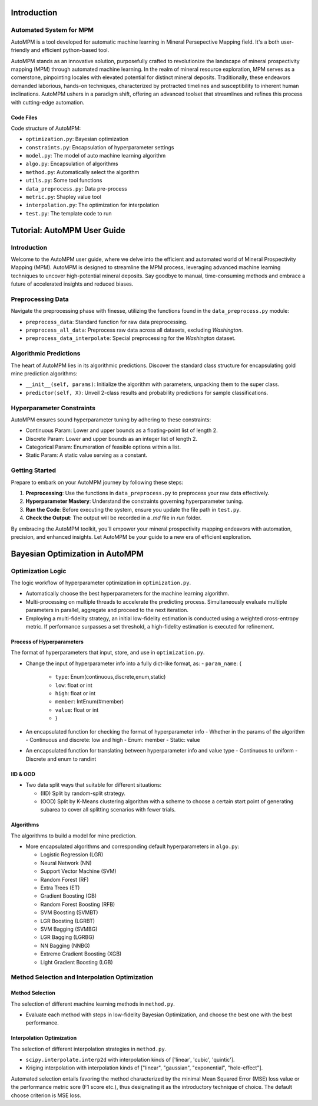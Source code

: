 Introduction
============

Automated System for MPM
-------------------------

AutoMPM is a tool developed for automatic machine learning in Mineral Persepective Mapping field. It's a both user-friendly and efficient python-based tool.

.. image:: workflow.png
   :align: center
   :width: 500px  

AutoMPM stands as an innovative solution, purposefully crafted to revolutionize the landscape of mineral prospectivity mapping (MPM) through automated machine learning. In the realm of mineral resource exploration, MPM serves as a cornerstone, pinpointing locales with elevated potential for distinct mineral deposits. Traditionally, these endeavors demanded laborious, hands-on techniques, characterized by protracted timelines and susceptibility to inherent human inclinations. AutoMPM ushers in a paradigm shift, offering an advanced toolset that streamlines and refines this process with cutting-edge automation.



Code Files
^^^^^^^^^^^

Code structure of AutoMPM:

- ``optimization.py``: Bayesian optimization
- ``constraints.py``: Encapsulation of hyperparameter settings
- ``model.py``: The model of auto machine learning algorithm
- ``algo.py``: Encapsulation of algorithms
- ``method.py``: Automatically select the algorithm
- ``utils.py``: Some tool functions
- ``data_preprocess.py``: Data pre-process
- ``metric.py``: Shapley value tool
- ``interpolation.py``: The optimization for interpolation
- ``test.py``: The template code to run

Tutorial: AutoMPM User Guide
=============================

Introduction
------------

Welcome to the AutoMPM user guide, where we delve into the efficient and automated world of Mineral Prospectivity Mapping (MPM). AutoMPM is designed to streamline the MPM process, leveraging advanced machine learning techniques to uncover high-potential mineral deposits. Say goodbye to manual, time-consuming methods and embrace a future of accelerated insights and reduced biases.

Preprocessing Data
------------------

Navigate the preprocessing phase with finesse, utilizing the functions found in the ``data_preprocess.py`` module:

- ``preprocess_data``: Standard function for raw data preprocessing.
- ``preprocess_all_data``: Preprocess raw data across all datasets, excluding *Washington*.
- ``preprocess_data_interpolate``: Special preprocessing for the *Washington* dataset.

Algorithmic Predictions
-----------------------

The heart of AutoMPM lies in its algorithmic predictions. Discover the standard class structure for encapsulating gold mine prediction algorithms:

- ``__init__(self, params)``: Initialize the algorithm with parameters, unpacking them to the super class.
- ``predictor(self, X)``: Unveil 2-class results and probability predictions for sample classifications.

Hyperparameter Constraints
--------------------------

AutoMPM ensures sound hyperparameter tuning by adhering to these constraints:

- Continuous Param: Lower and upper bounds as a floating-point list of length 2.
- Discrete Param: Lower and upper bounds as an integer list of length 2.
- Categorical Param: Enumeration of feasible options within a list.
- Static Param: A static value serving as a constant.

Getting Started
---------------

Prepare to embark on your AutoMPM journey by following these steps:

1. **Preprocessing**: Use the functions in ``data_preprocess.py`` to preprocess your raw data effectively.

2. **Hyperparameter Mastery**: Understand the constraints governing hyperparameter tuning.

3. **Run the Code**: Before executing the system, ensure you update the file path in ``test.py``.

4. **Check the Output**: The output will be recorded in a *.md* file in *run* folder.

By embracing the AutoMPM toolkit, you'll empower your mineral prospectivity mapping endeavors with automation, precision, and enhanced insights. Let AutoMPM be your guide to a new era of efficient exploration.


Bayesian Optimization in AutoMPM
============================

.. image:: fig2.png
   :align: center
   :width: 500px  

Optimization Logic
------------------

The logic workflow of hyperparameter optimization in ``optimization.py``.

- Automatically choose the best hyperparameters for the machine learning algorithm.
- Multi-processing on multiple threads to accelerate the predicting process. Simultaneously evaluate multiple parameters in parallel, aggregate and proceed to the next iteration.
- Employing a multi-fidelity strategy, an initial low-fidelity estimation is conducted using a weighted cross-entropy metric. If performance surpasses a set threshold, a high-fidelity estimation is executed for refinement.

Process of Hyperparameters
^^^^^^^^^^^^^^^^^^^^^^^^^^

The format of hyperparameters that input, store, and use in ``optimization.py``.

- Change the input of hyperparameter info into a fully dict-like format, as:
  - ``param_name``: {
    - ``type``: Enum(continuous,discrete,enum,static)
    - ``low``: float or int
    - ``high``: float or int
    - ``member``: IntEnum(#member)
    - ``value``: float or int
    - }

- An encapsulated function for checking the format of hyperparameter info
  - Whether in the params of the algorithm
  - Continuous and discrete: low and high
  - Enum: member
  - Static: value

- An encapsulated function for translating between hyperparameter info and value type
  - Continuous to uniform
  - Discrete and enum to randint

IID & OOD
^^^^^^^^^

.. image:: data_split.png
   :align: center
   :width: 500px  

- Two data split ways that suitable for different situations:

  - (IID) Split by random-split strategy.
  - (OOD) Split by K-Means clustering algorithm with a scheme to choose a certain start point of generating subarea to cover all splitting scenarios with fewer trials.


Algorithms
^^^^^^^^^^

The algorithms to build a model for mine prediction.

- More encapsulated algorithms and corresponding default hyperparameters in ``algo.py``:

  - Logistic Regression (LGR)
  - Neural Network (NN)
  - Support Vector Machine (SVM)
  - Random Forest (RF)
  - Extra Trees (ET)
  - Gradient Boosting (GB)
  - Random Forest Boosting (RFB)
  - SVM Boosting (SVMBT)
  - LGR Boosting (LGRBT)
  - SVM Bagging (SVMBG)
  - LGR Bagging (LGRBG)
  - NN Bagging (NNBG)
  - Extreme Gradient Boosting (XGB)
  - Light Gradient Boosting (LGB)




Method Selection and Interpolation Optimization
-----------------------------------------------

Method Selection
^^^^^^^^^^^^^^^^

.. image:: method.png
   :align: center
   :width: 500px  

The selection of different machine learning methods in ``method.py``.

- Evaluate each method with steps in low-fidelity Bayesian Optimization, and choose the best one with the best performance.

Interpolation Optimization
^^^^^^^^^^^^^^^^^^^^^^^^^^

.. image:: interp.png
   :align: center
   :width: 500px  

The selection of different interpolation strategies in ``method.py``.

- ``scipy.interpolate.interp2d`` with interpolation kinds of ['linear', 'cubic', 'quintic'].
- Kriging interpolation with interpolation kinds of ["linear", "gaussian", "exponential", "hole-effect"].

Automated selection entails favoring the method characterized by the minimal Mean Squared Error (MSE) loss value or the performance metric sore (F1 score etc.), thus designating it as the introductory technique of choice. The default choose criterion is MSE loss.
